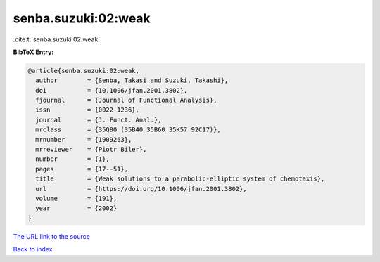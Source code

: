 senba.suzuki:02:weak
====================

:cite:t:`senba.suzuki:02:weak`

**BibTeX Entry:**

.. code-block:: bibtex

   @article{senba.suzuki:02:weak,
     author        = {Senba, Takasi and Suzuki, Takashi},
     doi           = {10.1006/jfan.2001.3802},
     fjournal      = {Journal of Functional Analysis},
     issn          = {0022-1236},
     journal       = {J. Funct. Anal.},
     mrclass       = {35Q80 (35B40 35B60 35K57 92C17)},
     mrnumber      = {1909263},
     mrreviewer    = {Piotr Biler},
     number        = {1},
     pages         = {17--51},
     title         = {Weak solutions to a parabolic-elliptic system of chemotaxis},
     url           = {https://doi.org/10.1006/jfan.2001.3802},
     volume        = {191},
     year          = {2002}
   }

`The URL link to the source <https://doi.org/10.1006/jfan.2001.3802>`__


`Back to index <../By-Cite-Keys.html>`__
